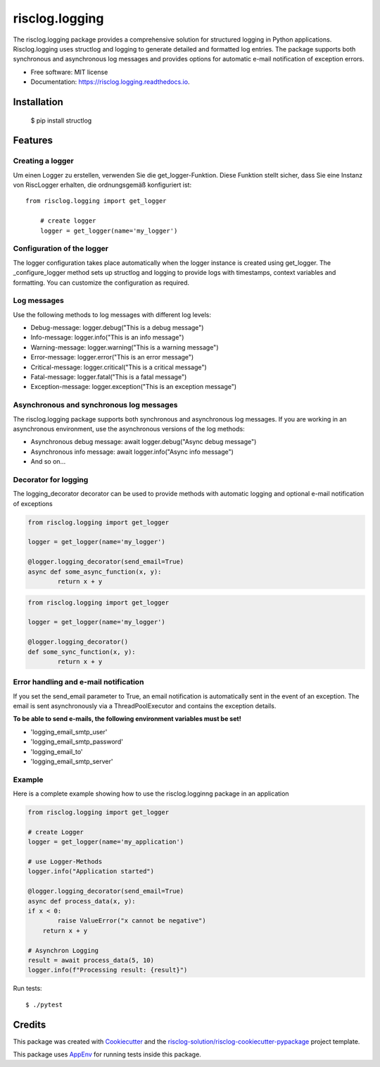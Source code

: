 ===============
risclog.logging
===============

.. image:: https://github.com/risclog-solution/risclog.logging/workflows/Test/badge.svg?branch=master
     :target: https://github.com/risclog-solution/risclog.logging/actions?workflow=Test
     :alt: CI Status


.. image:: https://img.shields.io/pypi/v/risclog.logging.svg
        :target: https://pypi.python.org/pypi/risclog.logging

.. image:: https://img.shields.io/travis/risclog-solution/risclog.logging.svg
        :target: https://travis-ci.com/risclog-solution/risclog.logging

.. image:: https://readthedocs.org/projects/risclog.logging/badge/?version=latest
        :target: https://risclog.logging.readthedocs.io/en/latest/?version=latest
        :alt: Documentation Status

The risclog.logging package provides a comprehensive solution for structured logging in Python applications. Risclog.logging uses structlog and logging to generate detailed and formatted log entries. The package supports both synchronous and asynchronous log messages and provides options for automatic e-mail notification of exception errors.


* Free software: MIT license
* Documentation: https://risclog.logging.readthedocs.io.


Installation
------------
	$ pip install structlog


Features
--------


Creating a logger
^^^^^^^^^^^^^^^^^
Um einen Logger zu erstellen, verwenden Sie die get_logger-Funktion. Diese Funktion stellt sicher, dass Sie eine Instanz von RiscLogger erhalten, die ordnungsgemäß konfiguriert ist::

    from risclog.logging import get_logger

	# create logger
	logger = get_logger(name='my_logger')


Configuration of the logger
^^^^^^^^^^^^^^^^^^^^^^^^^^^
The logger configuration takes place automatically when the logger instance is created using get_logger. The _configure_logger method sets up structlog and logging to provide logs with timestamps, context variables and formatting. You can customize the configuration as required.

Log messages
^^^^^^^^^^^^

Use the following methods to log messages with different log levels:

* Debug-message: logger.debug("This is a debug message")
* Info-message: logger.info("This is an info message")
* Warning-message: logger.warning("This is a warning message")
* Error-message: logger.error("This is an error message")
* Critical-message: logger.critical("This is a critical message")
* Fatal-message: logger.fatal("This is a fatal message")
* Exception-message: logger.exception("This is an exception message")


Asynchronous and synchronous log messages
^^^^^^^^^^^^^^^^^^^^^^^^^^^^^^^^^^^^^^^^^

The risclog.logging package supports both synchronous and asynchronous log messages. If you are working in an asynchronous environment, use the asynchronous versions of the log methods:

* Asynchronous debug message: await logger.debug("Async debug message")
* Asynchronous info message: await logger.info("Async info message")
* And so on...

Decorator for logging
^^^^^^^^^^^^^^^^^^^^^

The logging_decorator decorator can be used to provide methods with automatic logging and optional e-mail notification of exceptions

.. code-block:: python

	from risclog.logging import get_logger

	logger = get_logger(name='my_logger')

	@logger.logging_decorator(send_email=True)
	async def some_async_function(x, y):
    		return x + y

.. code-block:: python

	from risclog.logging import get_logger

	logger = get_logger(name='my_logger')

	@logger.logging_decorator()
	def some_sync_function(x, y):
    		return x + y


Error handling and e-mail notification
^^^^^^^^^^^^^^^^^^^^^^^^^^^^^^^^^^^^^^

If you set the send_email parameter to True, an email notification is automatically sent in the event of an exception. The email is sent asynchronously via a ThreadPoolExecutor and contains the exception details.

**To be able to send e-mails, the following environment variables must be set!**

* 'logging_email_smtp_user'
* 'logging_email_smtp_password'
* 'logging_email_to'
* 'logging_email_smtp_server'


Example
^^^^^^^

Here is a complete example showing how to use the risclog.logginng package in an application


.. code-block:: python

	from risclog.logging import get_logger

	# create Logger
	logger = get_logger(name='my_application')

	# use Logger-Methods
	logger.info("Application started")

	@logger.logging_decorator(send_email=True)
	async def process_data(x, y):
    	if x < 0:
        	raise ValueError("x cannot be negative")
	    return x + y

	# Asynchron Logging
	result = await process_data(5, 10)
	logger.info(f"Processing result: {result}")

Run tests::

    $ ./pytest




Credits
-------

This package was created with Cookiecutter_ and the `risclog-solution/risclog-cookiecutter-pypackage`_ project template.

.. _Cookiecutter: https://github.com/audreyr/cookiecutter
.. _`risclog-solution/risclog-cookiecutter-pypackage`: https://github.com/risclog-solution/risclog-cookiecutter-pypackage


This package uses AppEnv_ for running tests inside this package.

.. _AppEnv: https://github.com/flyingcircusio/appenv
